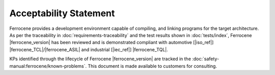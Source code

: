 .. SPDX-License-Identifier: MIT OR Apache-2.0
   SPDX-FileCopyrightText: The Ferrocene Developers

Acceptability Statement
=======================

Ferrocene provides a development environment capable of compiling, and
linking programs for the target architecture. As per the traceability in
:doc:`requirements-traceability` and the test results shown in
:doc:`tests/index`, Ferrocene |ferrocene_version| has been reviewed and is
demonstrated compliant with automotive [|iso_ref|]
|ferrocene_TCL|/|ferrocene_ASIL| and industrial [|iec_ref|] |ferrocene_TQL|.

KPs identified through the lifecycle of Ferrocene |ferrocene_version| are
tracked in the :doc:`safety-manual:ferrocene/known-problems`. This document is made
available to customers for consulting.
